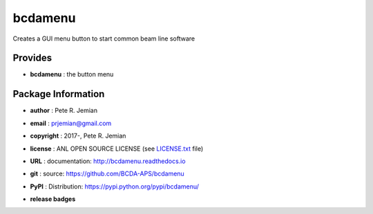 ########
bcdamenu
########

Creates a GUI menu button to start common beam line software

Provides
########

* **bcdamenu**       : the button menu

Package Information
###################

* **author**    : Pete R. Jemian
* **email**     : prjemian@gmail.com
* **copyright** : 2017-, Pete R. Jemian
* **license**   : ANL OPEN SOURCE LICENSE (see `LICENSE.txt <http://BcdaMenu.readthedocs.io/en/latest/license.html>`_ file)
* **URL**       : documentation: http://bcdamenu.readthedocs.io
* **git**       : source: https://github.com/BCDA-APS/bcdamenu
* **PyPI**      : Distribution: https://pypi.python.org/pypi/bcdamenu/ 

* **release badges**
   .. image:: https://img.shields.io/github/tag/BCDA-APS/bcdamenu.svg
      :target: https://github.com/BCDA-APS/bcdamenu/tags
   .. image:: https://img.shields.io/github/release/BCDA-APS/bcdamenu.svg
      :target: https://github.com/BCDA-APS/bcdamenu/releases
   .. image:: https://img.shields.io/pypi/v/bcdamenu.svg
      :target: https://pypi.python.org/pypi/bcdamenu/
   ..
      .. image:: https://anaconda.org/BCDA-APS/bcdamenu/badges/version.svg
         :target: https://anaconda.org/BCDA-APS/bcdamenu
